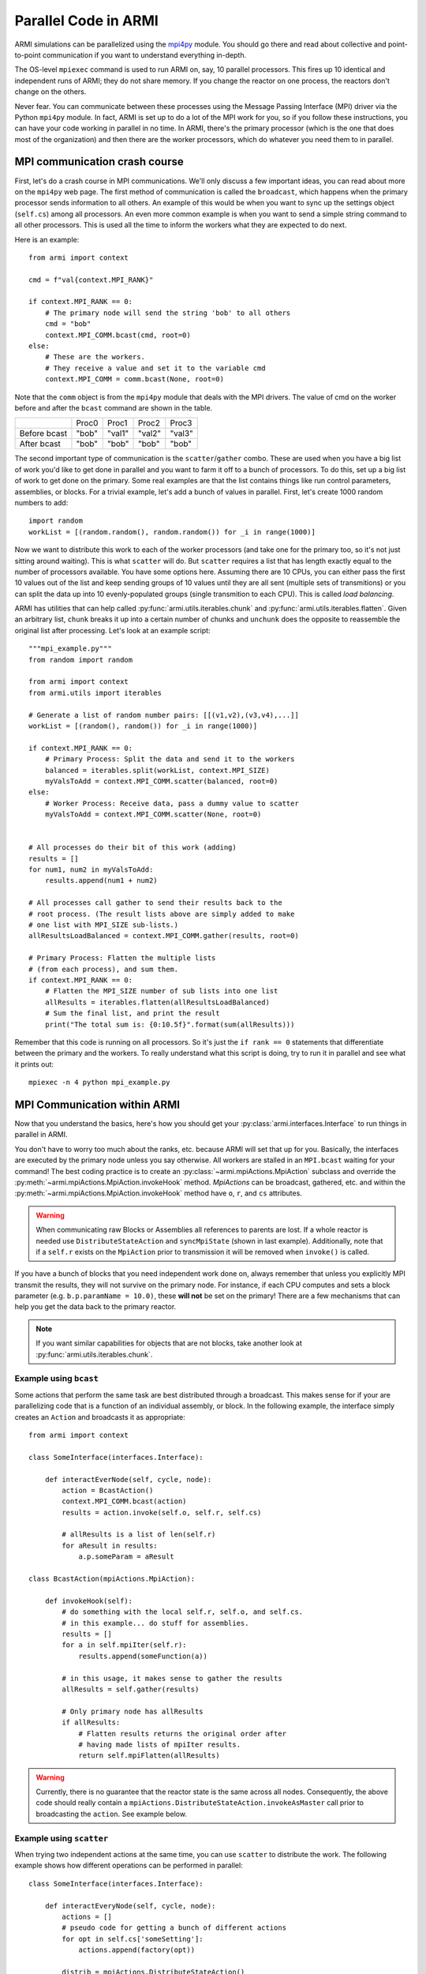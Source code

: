 *********************
Parallel Code in ARMI
*********************

ARMI simulations can be parallelized using the `mpi4py <https://mpi4py.readthedocs.io/en/stable/mpi4py.html>`_
module. You should go there and read about collective and point-to-point communication if you want to
understand everything in-depth.

The OS-level ``mpiexec`` command is used to run ARMI on, say, 10 parallel processors. This fires up 10 identical
and independent runs of ARMI; they do not share memory. If you change the reactor on one process, the reactors
don't change on the others.

Never fear. You can communicate between these processes using the Message Passing Interface (MPI) driver
via the Python ``mpi4py`` module. In fact, ARMI is set up to do a lot of the MPI work for you, so if you follow
these instructions, you can have your code working in parallel in no time. In ARMI, there's the primary processor
(which is the one that does most of the organization) and then there are the worker processors, which do whatever
you need them to in parallel.

MPI communication crash course
==============================
First, let's do a crash course in MPI communications. We'll only discuss a few important ideas, you can read
about more on the ``mpi4py`` web page. The first method of communication is called the ``broadcast``, which
happens when the primary processor sends information to all others. An example of this would be when you want to
sync up the settings object (``self.cs``) among all processors. An even more common example is when you want to
send a simple string command to all other processors. This is used all the time to inform the workers what they
are expected to do next.

Here is an example::

    from armi import context

    cmd = f"val{context.MPI_RANK}"

    if context.MPI_RANK == 0:
        # The primary node will send the string 'bob' to all others
        cmd = "bob"
        context.MPI_COMM.bcast(cmd, root=0)
    else:
        # These are the workers.
        # They receive a value and set it to the variable cmd
        context.MPI_COMM = comm.bcast(None, root=0)

Note that the ``comm`` object is from the ``mpi4py`` module that deals with the MPI drivers. The value of cmd on
the worker before and after the ``bcast`` command are shown in the table.

+--------------+-------+--------+--------+--------+
|              | Proc0 | Proc1  | Proc2  | Proc3  |
+--------------+-------+--------+--------+--------+
| Before bcast | "bob" | "val1" | "val2" | "val3" |
+--------------+-------+--------+--------+--------+
| After bcast  | "bob" | "bob"  | "bob"  | "bob"  |
+--------------+-------+--------+--------+--------+

The second important type of communication is the ``scatter``/``gather`` combo. These are used when you have a
big list of work you'd like to get done in parallel and you want to farm it off to a bunch of processors. To do
this, set up a big list of work to get done on the primary. Some real examples are that the list contains things
like run control parameters, assemblies, or blocks. For a trivial example, let's add a bunch of values in parallel.
First, let's create 1000 random numbers to add::

    import random
    workList = [(random.random(), random.random()) for _i in range(1000)]

Now we want to distribute this work to each of the worker processors (and take one for the primary too, so it's
not just sitting around waiting). This is what ``scatter`` will do. But ``scatter`` requires a list that has
length exactly equal to the number of processors available. You have some options here. Assuming there are 10
CPUs, you can either pass the first 10 values out of the list and keep sending groups of  10 values until they
are all sent (multiple sets of transmitions) or you can split the data up into 10 evenly-populated groups (single
transmition to each CPU). This is called *load balancing*. 

ARMI has utilities that can help called :py:func:`armi.utils.iterables.chunk` and :py:func:`armi.utils.iterables.flatten`.
Given an arbitrary list, ``chunk`` breaks it up into a certain number of chunks and ``unchunk`` does
the opposite to reassemble the original list after processing. Let's look at an example script::

    """mpi_example.py"""
    from random import random

    from armi import context
    from armi.utils import iterables

    # Generate a list of random number pairs: [[(v1,v2),(v3,v4),...]]
    workList = [(random(), random()) for _i in range(1000)]

    if context.MPI_RANK == 0:
        # Primary Process: Split the data and send it to the workers
        balanced = iterables.split(workList, context.MPI_SIZE)
        myValsToAdd = context.MPI_COMM.scatter(balanced, root=0)
    else:
        # Worker Process: Receive data, pass a dummy value to scatter
        myValsToAdd = context.MPI_COMM.scatter(None, root=0)


    # All processes do their bit of this work (adding)
    results = []
    for num1, num2 in myValsToAdd:
        results.append(num1 + num2)

    # All processes call gather to send their results back to the
    # root process. (The result lists above are simply added to make
    # one list with MPI_SIZE sub-lists.)
    allResultsLoadBalanced = context.MPI_COMM.gather(results, root=0)

    # Primary Process: Flatten the multiple lists
    # (from each process), and sum them.
    if context.MPI_RANK == 0:
        # Flatten the MPI_SIZE number of sub lists into one list
        allResults = iterables.flatten(allResultsLoadBalanced)
        # Sum the final list, and print the result
        print("The total sum is: {0:10.5f}".format(sum(allResults)))

Remember that this code is running on all processors. So it's just the ``if rank == 0`` statements that differentiate between the primary and the workers. To really understand what this script is doing, try to run it in parallel and see what it prints out::

        mpiexec -n 4 python mpi_example.py


MPI Communication within ARMI
=============================
Now that you understand the basics, here's how you should get your :py:class:`armi.interfaces.Interface`
to run things in parallel in ARMI.

You don't have to worry too much about the ranks, etc. because ARMI will set that up for you. Basically,
the interfaces are executed by the primary node unless you say otherwise. All workers are stalled in an ``MPI.bcast`` waiting
for your command! The best coding practice is to create an :py:class:`~armi.mpiActions.MpiAction` subclass and override
the :py:meth:`~armi.mpiActions.MpiAction.invokeHook` method. `MpiActions` can be broadcast, gathered, etc. and within
the :py:meth:`~armi.mpiActions.MpiAction.invokeHook` method have ``o``, ``r``, and ``cs`` attributes.

.. warning::

    When communicating raw Blocks or Assemblies all references to parents are lost. If a whole reactor is needed
    use ``DistributeStateAction`` and ``syncMpiState`` (shown in last example). Additionally, note that if a ``self.r`` 
    exists on the ``MpiAction`` prior to transmission it will be removed when ``invoke()`` is called.

If you have a bunch of blocks that you need independent work done on, always remember that unless you explicitly
MPI transmit the results, they will not survive on the primary node. For instance, if each CPU computes and sets
a block parameter (e.g. ``b.p.paramName = 10.0)``, these **will not** be set on the primary! There are a few
mechanisms that can help you get the data back to the primary reactor.

.. note:: If you want similar capabilities for objects that are not blocks, take another look at :py:func:`armi.utils.iterables.chunk`.


Example using ``bcast``
-----------------------

Some actions that perform the same task are best distributed through a broadcast. This makes sense for if your are
parallelizing code that is a function of an individual assembly, or block. In the following example, the interface simply
creates an ``Action`` and broadcasts it as appropriate::

    from armi import context

    class SomeInterface(interfaces.Interface):

        def interactEverNode(self, cycle, node):
            action = BcastAction()
            context.MPI_COMM.bcast(action)
            results = action.invoke(self.o, self.r, self.cs)

            # allResults is a list of len(self.r)
            for aResult in results:
                a.p.someParam = aResult

    class BcastAction(mpiActions.MpiAction):
      
        def invokeHook(self):
            # do something with the local self.r, self.o, and self.cs.
            # in this example... do stuff for assemblies.
            results = []
            for a in self.mpiIter(self.r):
                results.append(someFunction(a))

            # in this usage, it makes sense to gather the results
            allResults = self.gather(results)

            # Only primary node has allResults
            if allResults:
                # Flatten results returns the original order after
                # having made lists of mpiIter results.
                return self.mpiFlatten(allResults)


.. warning::

    Currently, there is no guarantee that the reactor state is the same across all nodes. Consequently, the above code
    should really contain a ``mpiActions.DistributeStateAction.invokeAsMaster`` call prior to broadcasting the
    ``action``. See example below.


Example using ``scatter``
-------------------------

When trying two independent actions at the same time, you can use ``scatter`` to distribute the work. The following example
shows how different operations can be performed in parallel::

    class SomeInterface(interfaces.Interface):

        def interactEveryNode(self, cycle, node):
            actions = []
            # pseudo code for getting a bunch of different actions
            for opt in self.cs['someSetting']:
                actions.append(factory(opt))
            
            distrib = mpiActions.DistributeStateAction()
            distrib.broadcast()
            
            # this line any existing reactor on workers to ensure consistency
            distrib.invoke(self.o, self.r, self.cs)
            # the 3 lines above are equivalent to:
            # mpiActions.DistributeStateAction.invokeAsMaster(self.o, self.r, self.cs)

            results = mpiActions.runActions(self.o, self.r, self.cs, actions)

            # do something to apply the results.
            for bi, b in enumerate(self.r.getBlocks():
                b.p.what = extractBlockResult(results, bi)

    def factory(opt):
        if opt == 'WHAT':
            return WhatAction()

    class WhatAction(mpiActions.MpiAction):

        def invokeHook(self):
            # does something
            # somehow gathers results.
            return self.gather(results)


A simplified approach
---------------------

Transferring state to and from a Reactor can be complicated and add a lot of code. An alternative approach is to ensure
that the reactor state is synchronized across all nodes, and then use the reactor instead of raw data::

    class SomeInterface(interfaces.Interface):

        def interactEveryNode(self, cycle, node):
            actions = []
            # pseudo code for getting a bunch of different actions
            for opt in self.cs['someSetting']:
                actions.append(factory(opt))
            
            mpiActions.DistributeStateAction.invokeAsMaster(self.o, self.r, self.cs)
            results = mpiActions.runActions(self.o, self.r, self.cs, actions)

    class WhatAction(mpiActions.MpiAction):

        def invokeHook(self):

            # do something
            for a in self.generateMyObjects(self.r):
                a.p.someParam = func(a)
                for b in a:
                    b.p.someParam = func(b)

            # notice we don't return an value, but instead just sync
            # the state, which updates the primary node with the
            # params that the workers changed.
            self.r.syncMpiState()

.. warning::

    Only parameters that are set are synchronized to the primary node. Consequently if a mutable 
    parameter (e.g. ``b.p.depletionMatrix`` which is of type ``BurnMatrix``) is changed, it will not
    natively be synced. To flag it to be synced, ``b.p.paramName`` must be set, even if it is to the
    same object. For this reason, setting parameters to mutable objects should be avoided. Further,
    if the mutable object has a reference to a large object, such as a composite or cross section
    library, it can be very computationally expensive to pass all this data to the primary node. See
    also: :py:mod:`armi.reactor.parameters`
